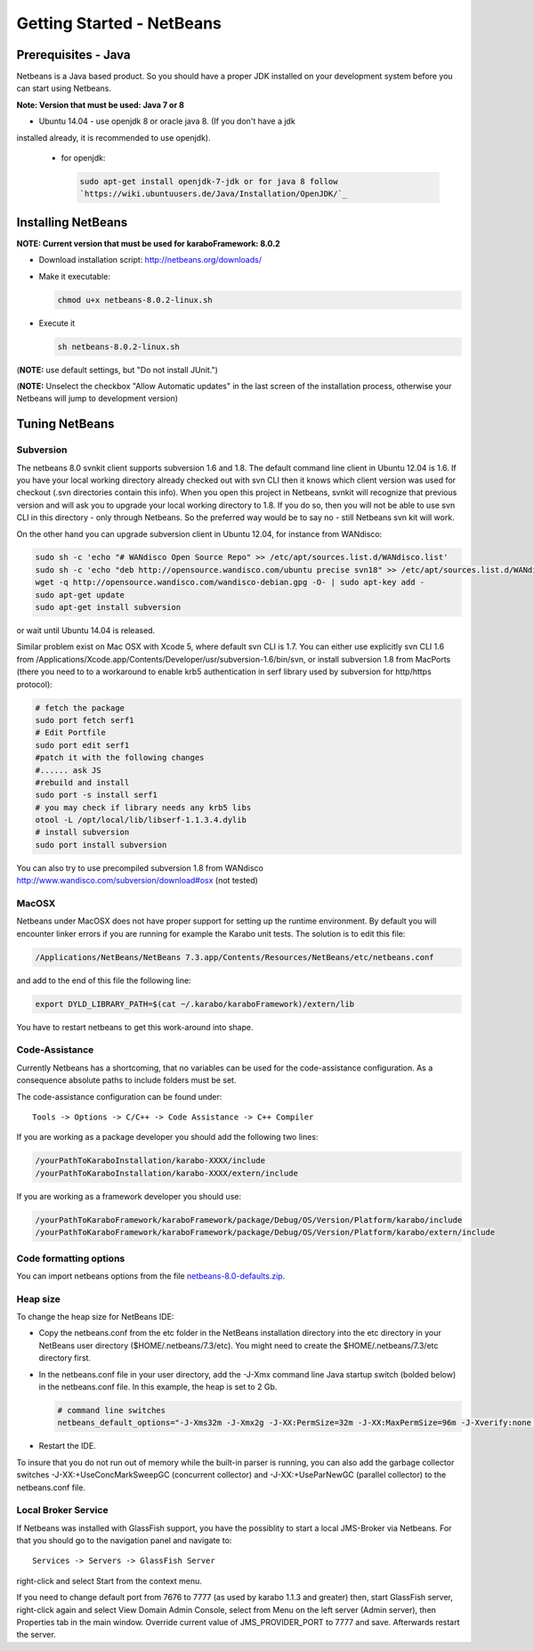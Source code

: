 .. _toolsNetbeans:

**************************
Getting Started - NetBeans
**************************

.. _installingJava:

Prerequisites - Java
====================

Netbeans is a Java based product. So you should have a proper JDK
installed on your development system before you can start using
Netbeans.

**Note: Version that must be used: Java 7 or 8**

* Ubuntu 14.04 - use openjdk 8 or oracle java 8. (If you don't have a jdk
installed already, it is recommended to use openjdk).

  * for openjdk:

    .. code-block:: bash

      sudo apt-get install openjdk-7-jdk or for java 8 follow
      `https://wiki.ubuntuusers.de/Java/Installation/OpenJDK/`_


Installing NetBeans
===================

**NOTE: Current version that must be used for karaboFramework: 8.0.2**

* Download installation script: http://netbeans.org/downloads/

* Make it executable:

  .. code-block:: bash

    chmod u+x netbeans-8.0.2-linux.sh

* Execute it

  .. code-block:: bash

    sh netbeans-8.0.2-linux.sh
 
(**NOTE:** use default settings, but "Do not install JUnit.")

(**NOTE:** Unselect the checkbox "Allow Automatic updates" in the last
screen of the installation process, otherwise your Netbeans will jump
to development version)


Tuning NetBeans
===============


Subversion
----------

The netbeans 8.0 svnkit client supports subversion 1.6 and 1.8. The
default command line client in Ubuntu 12.04 is 1.6. If you have your
local working directory already checked out with svn CLI then it knows
which client version was used for checkout (.svn directories contain
this info). When you open this project in Netbeans, svnkit will
recognize that previous version and will ask you to upgrade your local
working directory to 1.8. If you do so, then you will not be able to
use svn CLI in this directory - only through Netbeans. So the
preferred way would be to say no - still Netbeans svn kit will work.

On the other hand you can upgrade subversion client in Ubuntu 12.04,
for instance from WANdisco:

.. code-block:: bash

  sudo sh -c 'echo "# WANdisco Open Source Repo" >> /etc/apt/sources.list.d/WANdisco.list'
  sudo sh -c 'echo "deb http://opensource.wandisco.com/ubuntu precise svn18" >> /etc/apt/sources.list.d/WANdisco.list'
  wget -q http://opensource.wandisco.com/wandisco-debian.gpg -O- | sudo apt-key add -
  sudo apt-get update
  sudo apt-get install subversion

or wait until Ubuntu 14.04 is released.

Similar problem exist on Mac OSX with Xcode 5, where default svn CLI
is 1.7. You can either use explicitly svn CLI 1.6 from
/Applications/Xcode.app/Contents/Developer/usr/subversion-1.6/bin/svn,
or install subversion 1.8 from MacPorts (there you need to to a
workaround to enable krb5 authentication in serf library used by
subversion for http/https protocol):

.. code-block:: bash

  # fetch the package
  sudo port fetch serf1
  # Edit Portfile
  sudo port edit serf1
  #patch it with the following changes
  #...... ask JS
  #rebuild and install
  sudo port -s install serf1
  # you may check if library needs any krb5 libs
  otool -L /opt/local/lib/libserf-1.1.3.4.dylib
  # install subversion
  sudo port install subversion

You can also try to use precompiled subversion 1.8 from WANdisco
http://www.wandisco.com/subversion/download#osx (not tested)

MacOSX
------

Netbeans under MacOSX does not have proper support for setting up the runtime environment. By default you will encounter linker errors if you are running for example the Karabo unit tests. The solution is to edit this file:

.. code-block:: bash

  /Applications/NetBeans/NetBeans 7.3.app/Contents/Resources/NetBeans/etc/netbeans.conf

and add to the end of this file the following line:

.. code-block:: bash

  export DYLD_LIBRARY_PATH=$(cat ~/.karabo/karaboFramework)/extern/lib

You have to restart netbeans to get this work-around into shape.



.. _netbeansCodeAssistance:

Code-Assistance
---------------

Currently Netbeans has a shortcoming, that no variables can be used
for the code-assistance configuration. As a consequence absolute paths
to include folders must be set.

The code-assistance configuration can be found under::

  Tools -> Options -> C/C++ -> Code Assistance -> C++ Compiler

If you are working as a package developer you should add the following two lines:

.. code-block:: bash

  /yourPathToKaraboInstallation/karabo-XXXX/include
  /yourPathToKaraboInstallation/karabo-XXXX/extern/include

If you are working as a framework developer you should use:

.. code-block:: bash

  /yourPathToKaraboFramework/karaboFramework/package/Debug/OS/Version/Platform/karabo/include
  /yourPathToKaraboFramework/karaboFramework/package/Debug/OS/Version/Platform/karabo/extern/include



Code formatting options
-----------------------

You can import netbeans options from the file
`netbeans-8.0-defaults.zip`_.

.. _netbeans-8.0-defaults.zip: https://docs.xfel.eu/share/page/site/KaraboFramework/document-details?nodeRef=workspace://SpacesStore/d8a56017-6269-4006-993c-0704bd1f31da


Heap size
---------

To change the heap size for NetBeans IDE:

* Copy the netbeans.conf from the etc folder in the NetBeans installation directory into the etc directory in your NetBeans user directory ($HOME/.netbeans/7.3/etc). You might need to create the $HOME/.netbeans/7.3/etc directory first.
* In the netbeans.conf file in your user directory, add the -J-Xmx command line Java startup switch (bolded below) in the netbeans.conf file. In this example, the heap is set to 2 Gb.

  .. code-block:: bash

    # command line switches
    netbeans_default_options="-J-Xms32m -J-Xmx2g -J-XX:PermSize=32m -J-XX:MaxPermSize=96m -J-Xverify:none -J-Dapple.laf.useScreenMenuBar=true"

* Restart the IDE.

To insure that you do not run out of memory while the built-in parser
is running, you can also add the garbage collector switches
-J-XX:+UseConcMarkSweepGC (concurrent collector) and
-J-XX:+UseParNewGC (parallel collector) to the netbeans.conf file.


Local Broker Service
--------------------

If Netbeans was installed with GlassFish support, you have the
possiblity to start a local JMS-Broker via Netbeans. For that you
should go to the navigation panel and navigate to::

  Services -> Servers -> GlassFish Server

right-click and select Start from the context menu.


If you need to change default port from 7676 to 7777 (as used by
karabo 1.1.3 and greater) then, start GlassFish server, right-click
again and select View Domain Admin Console, select from Menu on the
left server (Admin server), then Properties tab in the main
window. Override current value of JMS_PROVIDER_PORT to 7777 and
save. Afterwards restart the server.



